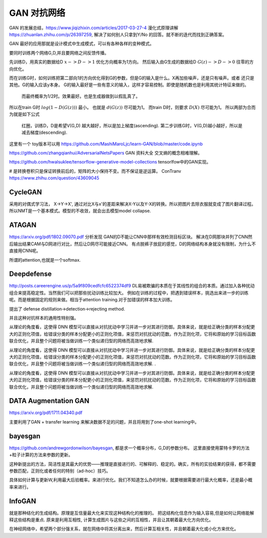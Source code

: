 ************
GAN 对抗网络
************

GAN 的发展总结，https://www.jiqizhixin.com/articles/2017-03-27-4
漫化式原理讲解 https://zhuanlan.zhihu.com/p/26397259, 解决了如何别人只拿到Y/No 的回答。就不断的迭代而找到正确答案。

GAN 最好的应用那就是设计模式中生成模式，可以有各种各样的变种模式。

.. image:: /Stage_2/toplogyStructure/AdversarialNetsFrameworksr.jpg
.. image:: /Stage_2/toplogyStructure/gan.jpg


要同时训练两个网络G,D,并且要网络之间反馈传播。 

先训练D，用真实的数据给D :math:`x ->D ->1` 优化方向概率为1方向。
然后输入由G生成的数据给D :math:`G(z) ->D -> 0` 往零的方向优化。

而在训练G时，如何训练把第二部向1的方向优化得到G的参数，但是G的输入是什么。X再加些噪声，还是只有噪声。或者
还只是其他。G的输入应该y本身。 G的输入最好是一些有意义的输入，这样才容易控制。即使是随机数也是利用其统计特征来做的。
 而最终概率为1/2时。效果最好。也是生成器做到以假乱真了。

所以在train G时  :math:`log(1-D(G(z)))` 最小。 也就是 :math:`d(G(z))` 尽可能为1。  
而train D时，则要求 :math:`D(X)` 尽可能为1。
所以两部为合而为就是如下公式

.. figure:: /Stage_2/toplogyStructure/GAN_Target.png

.. figure:: /Stage_2/toplogyStructure/gan_train_figure.png

.. figure:: /Stage_2/toplogyStructure/gan_train.jpg
   
   红圈，训练D，D是希望V(G,D) 越大越好，所以是加上梯度(ascending).
   第二步训练G时，V(G,D)越小越好，所以是减去梯度(descending).


这里有一个 toy版本可以用 https://github.com/MashiMaroLjc/learn-GAN/blob/master/code.ipynb


https://github.com/zhangqianhui/AdversarialNetsPapers GAN 资料大全
交叉熵的概念相难理解。

https://github.com/hwalsuklee/tensorflow-generative-model-collections  tensorlfow中的GAN实现。


# 是转换卷积只是保证转换前后的，矩阵的大小保持不变。而不保证是逆运算。 
ConTranv  https://www.zhihu.com/question/43609045 

CycleGAN
========

采用的对偶式学习法， X->Y->X', 通过对比X与x'的差距来解决X-Y以及Y-X的转换。所以把图片去除衣服就变成了图片翻译过程。
所以NMT是一个基本模式。模型的不收敛，就会出去模型model collapse.

ATAGAN
======

https://arxiv.org/pdf/1802.09070.pdf
分析发现 GAN的D不能让CNN中那样有效检测目标区块。 解决在D网那块并列了CNN然后输出结果CAM与D网进行对比，然后让D网尽可能接近CNN。
有点脱裤子放屁的感觉，D的网络结构本身就没有限制，为什么不直接用CNN呢。 

所谓的attention,也就是一个softmax.

Deepdefense
===========

http://posts.careerengine.us/p/5a9f809cedfcfc6522374df9
DL易被欺骗的本质在于其线性的组合的本质。通过加入各种扰动组合来提高稳定性。当然我们可以把那些扰动训练比较加大。 
例如在训练的过程中，把遇到错误样本，挑选出来进一步的训练呢。而是根据固定的规则来做。相当于attention training.对于加错误的样本加大训练。

提出了 defense distillation->detection->rejecting method.

并且这种对抗样本的通用性特别强。


从理论的角度看，这使得 DNN 模型可以直接从对抗扰动中学习并进一步对其进行防御。具体来说，就是给正确分类的样本分配更大的正则化项值，给错误分类的样本分配更小的正则化项值，来惩罚对抗扰动的范数。作为正则化项，它将和原始的学习目标函数联合优化，并且整个问题将被当做训练一个类似递归型的网络而高效地求解.



从理论的角度看，这使得 DNN 模型可以直接从对抗扰动中学习并进一步对其进行防御。具体来说，就是给正确分类的样本分配更大的正则化项值，给错误分类的样本分配更小的正则化项值，来惩罚对抗扰动的范数。作为正则化项，它将和原始的学习目标函数联合优化，并且整个问题将被当做训练一个类似递归型的网络而高效地求解.
.



从理论的角度看，这使得 DNN 模型可以直接从对抗扰动中学习并进一步对其进行防御。具体来说，就是给正确分类的样本分配更大的正则化项值，给错误分类的样本分配更小的正则化项值，来惩罚对抗扰动的范数。作为正则化项，它将和原始的学习目标函数联合优化，并且整个问题将被当做训练一个类似递归型的网络而高效地求解.


DATA Augmentation GAN
=====================

https://arxiv.org/pdf/1711.04340.pdf

主要利用了GAN + transfer learning 来解决数据不足的问题，并且将用到了one-shot learning中。

bayesgan
========

https://github.com/andrewgordonwilson/bayesgan, 都是求一个概率分布，G,D的参数分布。 这里直接使用蒙特卡罗的方法+粒子计算的方法来参数的更新。

这种新提出的方法，简洁性是其最大的优势——推理是直接进行的、可解释的、稳定的。确实，所有的实验结果的获得，都不需要参数匹配，正则化或者任何的特别（ad-hoc）技巧。


具体如何计算与更新W,利用最大后验概率。来进行优化。我们不知道怎么办的时候，就要根据需要进行最大化概率，还是最小概率来进行。 

InfoGAN
=======

就是那种结化的生成结构。原理是互信量最大化来实现这种结构化的推理的。
把这结构化信息作为输入容易,但是如何让网络能解释这些结构是重点. 
原来是利用互相性, 计算生成图片与这些之间的互相性，并且让其朝着最大化方向优化。

在神经网络中，希望两个部分强关系，就在网络中将其分离出来，然后计算互相关性，并且朝着最大化或小化方来优化。
